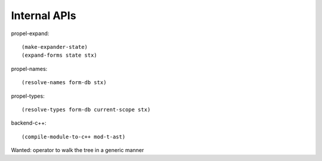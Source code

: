 Internal APIs
=============

propel-expand::

  (make-expander-state)
  (expand-forms state stx)

propel-names::

  (resolve-names form-db stx)

propel-types::

  (resolve-types form-db current-scope stx)

backend-c++::

  (compile-module-to-c++ mod-t-ast)


Wanted: operator to walk the tree in a generic manner
